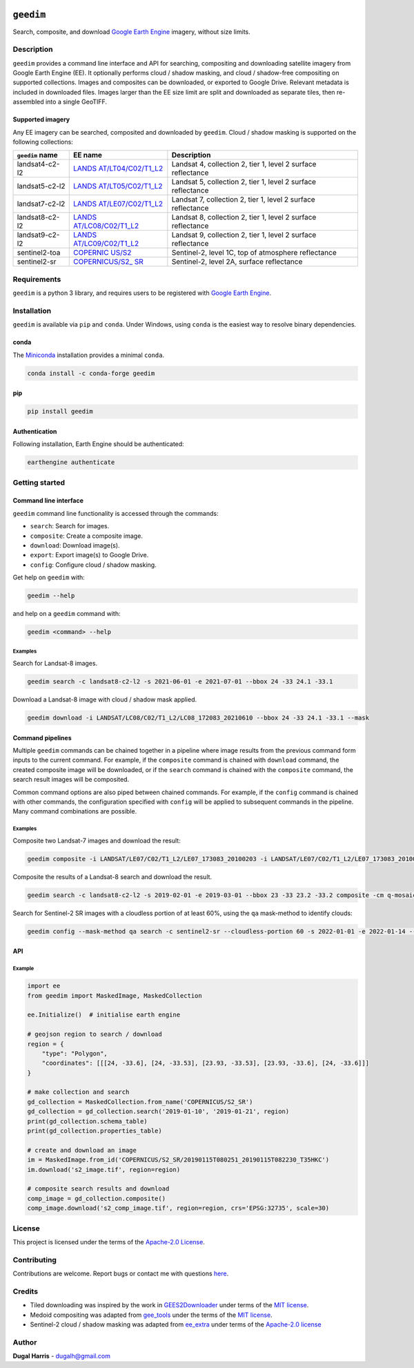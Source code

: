 |Tests| |codecov| |PyPI version| |Anaconda-Server Badge| |License|


``geedim``
==========

.. short_descr_start

Search, composite, and download `Google Earth
Engine <https://earthengine.google.com/>`__ imagery, without size
limits.

.. description_start

Description
-----------

``geedim`` provides a command line interface and API for searching,
compositing and downloading satellite imagery from Google Earth Engine
(EE). It optionally performs cloud / shadow masking, and cloud /
shadow-free compositing on supported collections. Images and composites
can be downloaded, or exported to Google Drive. Relevant metadata is included in downloaded files. Images larger than the EE size limit are split and downloaded as separate tiles, then re-assembled into a single GeoTIFF.

.. description_end

Supported imagery
~~~~~~~~~~~~~~~~~

.. supp_im_start

Any EE imagery can be searched, composited and downloaded by ``geedim``.
Cloud / shadow masking is supported on the following collections:

+-------------------+-----------------------+--------------------------+
| ``geedim`` name   | EE name               | Description              |
+===================+=======================+==========================+
| landsat4-c2-l2    | `LANDS                | Landsat 4, collection 2, |
|                   | AT/LT04/C02/T1_L2 <ht | tier 1, level 2 surface  |
|                   | tps://developers.goog | reflectance              |
|                   | le.com/earth-engine/d |                          |
|                   | atasets/catalog/LANDS |                          |
|                   | AT_LT04_C02_T1_L2>`__ |                          |
+-------------------+-----------------------+--------------------------+
| landsat5-c2-l2    | `LANDS                | Landsat 5, collection 2, |
|                   | AT/LT05/C02/T1_L2 <ht | tier 1, level 2 surface  |
|                   | tps://developers.goog | reflectance              |
|                   | le.com/earth-engine/d |                          |
|                   | atasets/catalog/LANDS |                          |
|                   | AT_LT05_C02_T1_L2>`__ |                          |
+-------------------+-----------------------+--------------------------+
| landsat7-c2-l2    | `LANDS                | Landsat 7, collection 2, |
|                   | AT/LE07/C02/T1_L2 <ht | tier 1, level 2 surface  |
|                   | tps://developers.goog | reflectance              |
|                   | le.com/earth-engine/d |                          |
|                   | atasets/catalog/LANDS |                          |
|                   | AT_LE07_C02_T1_L2>`__ |                          |
+-------------------+-----------------------+--------------------------+
| landsat8-c2-l2    | `LANDS                | Landsat 8, collection 2, |
|                   | AT/LC08/C02/T1_L2 <ht | tier 1, level 2 surface  |
|                   | tps://developers.goog | reflectance              |
|                   | le.com/earth-engine/d |                          |
|                   | atasets/catalog/LANDS |                          |
|                   | AT_LC08_C02_T1_L2>`__ |                          |
+-------------------+-----------------------+--------------------------+
| landsat9-c2-l2    | `LANDS                | Landsat 9, collection 2, |
|                   | AT/LC09/C02/T1_L2 <ht | tier 1, level 2 surface  |
|                   | tps://developers.goog | reflectance              |
|                   | le.com/earth-engine/d |                          |
|                   | atasets/catalog/LANDS |                          |
|                   | AT_LC09_C02_T1_L2>`__ |                          |
+-------------------+-----------------------+--------------------------+
| sentinel2-toa     | `COPERNIC             | Sentinel-2, level 1C,    |
|                   | US/S2 <https://develo | top of atmosphere        |
|                   | pers.google.com/earth | reflectance              |
|                   | -engine/datasets/cata |                          |
|                   | log/COPERNICUS_S2>`__ |                          |
+-------------------+-----------------------+--------------------------+
| sentinel2-sr      | `COPERNICUS/S2_       | Sentinel-2, level 2A,    |
|                   | SR <https://developer | surface reflectance      |
|                   | s.google.com/earth-en |                          |
|                   | gine/datasets/catalog |                          |
|                   | /COPERNICUS_S2_SR>`__ |                          |
+-------------------+-----------------------+--------------------------+

.. supp_im_end

Requirements
------------

``geedim`` is a python 3 library, and requires users to be registered
with `Google Earth Engine <https://signup.earthengine.google.com>`__.

Installation
------------

``geedim`` is available via ``pip`` and ``conda``. Under Windows, using
``conda`` is the easiest way to resolve binary dependencies.

conda
~~~~~

The `Miniconda <https://docs.conda.io/en/latest/miniconda.html>`__
installation provides a minimal ``conda``.

.. code:: shell

   conda install -c conda-forge geedim

pip
~~~

.. code:: shell

   pip install geedim

Authentication
~~~~~~~~~~~~~~

Following installation, Earth Engine should be authenticated:

.. code:: shell

   earthengine authenticate

.. install_end

Getting started
---------------

Command line interface
~~~~~~~~~~~~~~~~~~~~~~

.. cli_start

``geedim`` command line functionality is accessed through the commands:

* ``search``: Search for images.
* ``composite``: Create a composite image.
* ``download``: Download image(s).
* ``export``: Export image(s) to Google Drive.
* ``config``: Configure cloud / shadow masking.


Get help on ``geedim`` with:

.. code:: shell

   geedim --help

and help on a ``geedim`` command with:

.. code:: shell

   geedim <command> --help

Examples
^^^^^^^^

Search for Landsat-8 images.

.. code:: shell

   geedim search -c landsat8-c2-l2 -s 2021-06-01 -e 2021-07-01 --bbox 24 -33 24.1 -33.1

Download a Landsat-8 image with cloud / shadow mask applied.

.. code:: shell

   geedim download -i LANDSAT/LC08/C02/T1_L2/LC08_172083_20210610 --bbox 24 -33 24.1 -33.1 --mask

Command pipelines
~~~~~~~~~~~~~~~~~

Multiple ``geedim`` commands can be chained together in a pipeline where
image results from the previous command form inputs to the current
command. For example, if the ``composite`` command is chained with
``download`` command, the created composite image will be downloaded, or
if the ``search`` command is chained with the ``composite`` command, the
search result images will be composited.

Common command options are also piped between chained commands. For
example, if the ``config`` command is chained with other commands, the
configuration specified with ``config`` will be applied to subsequent
commands in the pipeline. Many command combinations are possible.

.. _examples-1:

Examples
^^^^^^^^

Composite two Landsat-7 images and download the result:

.. code:: shell

   geedim composite -i LANDSAT/LE07/C02/T1_L2/LE07_173083_20100203 -i LANDSAT/LE07/C02/T1_L2/LE07_173083_20100219 download --bbox 22 -33.1 22.1 -33 --crs EPSG:3857 --scale 30

Composite the results of a Landsat-8 search and download the result.

.. code:: shell

   geedim search -c landsat8-c2-l2 -s 2019-02-01 -e 2019-03-01 --bbox 23 -33 23.2 -33.2 composite -cm q-mosaic download --scale 30 --crs EPSG:3857

Search for Sentinel-2 SR images with a cloudless portion of at least
60%, using the ``qa`` mask-method to identify clouds:

.. code:: shell

   geedim config --mask-method qa search -c sentinel2-sr --cloudless-portion 60 -s 2022-01-01 -e 2022-01-14 --bbox 24 -34 24.5 -33.5

.. cli_end

API
~~~
Example
^^^^^^^

.. api_example_start

.. code:: python

   import ee
   from geedim import MaskedImage, MaskedCollection

   ee.Initialize()  # initialise earth engine

   # geojson region to search / download
   region = {
       "type": "Polygon",
       "coordinates": [[[24, -33.6], [24, -33.53], [23.93, -33.53], [23.93, -33.6], [24, -33.6]]]
   }

   # make collection and search
   gd_collection = MaskedCollection.from_name('COPERNICUS/S2_SR')
   gd_collection = gd_collection.search('2019-01-10', '2019-01-21', region)
   print(gd_collection.schema_table)
   print(gd_collection.properties_table)

   # create and download an image
   im = MaskedImage.from_id('COPERNICUS/S2_SR/20190115T080251_20190115T082230_T35HKC')
   im.download('s2_image.tif', region=region)

   # composite search results and download
   comp_image = gd_collection.composite()
   comp_image.download('s2_comp_image.tif', region=region, crs='EPSG:32735', scale=30)

.. api_example_end

License
-------

This project is licensed under the terms of the `Apache-2.0
License <LICENSE>`__.

Contributing
------------

Contributions are welcome. Report bugs or contact me with questions
`here <https://github.com/dugalh/geedim/issues>`__.

Credits
-------

-  Tiled downloading was inspired by the work in
   `GEES2Downloader <https://github.com/cordmaur/GEES2Downloader>`__
   under terms of the `MIT
   license <https://github.com/cordmaur/GEES2Downloader/blob/main/LICENSE>`__.
-  Medoid compositing was adapted from
   `gee_tools <https://github.com/gee-community/gee_tools>`__ under the
   terms of the `MIT
   license <https://github.com/gee-community/gee_tools/blob/master/LICENSE>`__.
-  Sentinel-2 cloud / shadow masking was adapted from
   `ee_extra <https://github.com/r-earthengine/ee_extra>`__ under terms
   of the `Apache-2.0
   license <https://github.com/r-earthengine/ee_extra/blob/master/LICENSE>`__

Author
------

**Dugal Harris** - dugalh@gmail.com

.. |Tests| image:: https://github.com/dugalh/geedim/actions/workflows/run-unit-tests.yml/badge.svg
   :target: https://github.com/dugalh/geedim/actions/workflows/run-unit-tests.yml
.. |codecov| image:: https://codecov.io/gh/dugalh/geedim/branch/main/graph/badge.svg?token=69GZNQ3TI3
   :target: https://codecov.io/gh/dugalh/geedim
.. |PyPI version| image:: https://badge.fury.io/py/geedim.svg
   :target: https://badge.fury.io/py/geedim
.. |Anaconda-Server Badge| image:: https://anaconda.org/conda-forge/geedim/badges/version.svg
   :target: https://anaconda.org/conda-forge/geedim
.. |License| image:: https://img.shields.io/badge/License-Apache%202.0-blue.svg
   :target: https://opensource.org/licenses/Apache-2.0
